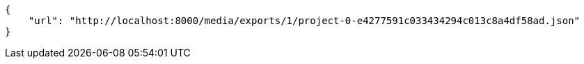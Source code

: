 [source,json]
----
{
    "url": "http://localhost:8000/media/exports/1/project-0-e4277591c033434294c013c8a4df58ad.json"
}
----
